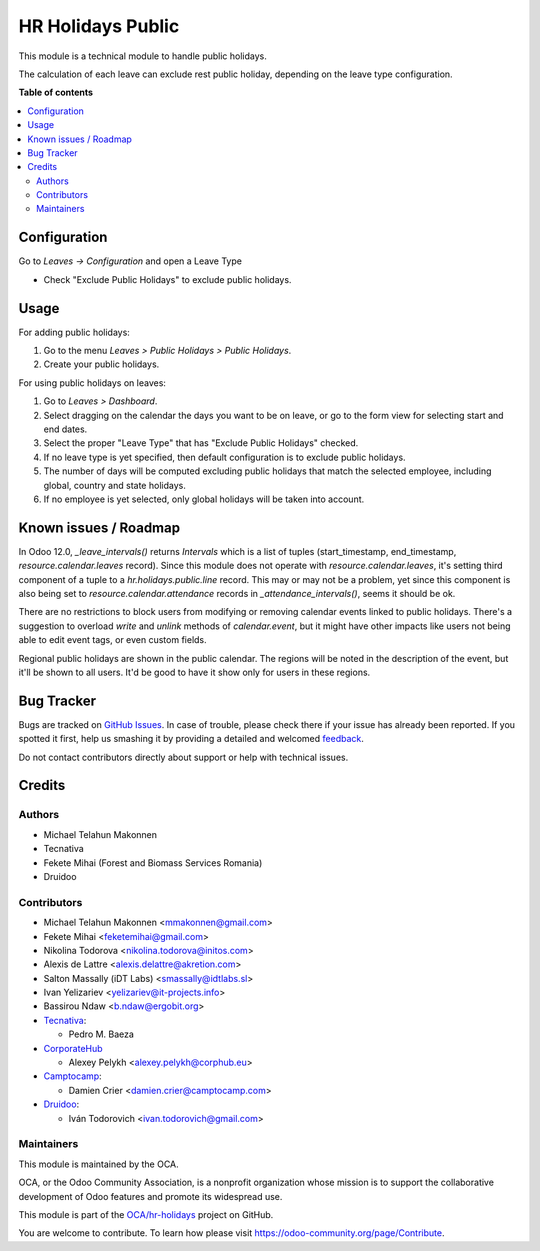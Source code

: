 ==================
HR Holidays Public
==================

.. !!!!!!!!!!!!!!!!!!!!!!!!!!!!!!!!!!!!!!!!!!!!!!!!!!!!
   !! This file is generated by oca-gen-addon-readme !!
   !! changes will be overwritten.                   !!
   !!!!!!!!!!!!!!!!!!!!!!!!!!!!!!!!!!!!!!!!!!!!!!!!!!!!

.. |badge1| image:: https://img.shields.io/badge/maturity-Beta-yellow.png
    :target: https://odoo-community.org/page/development-status
    :alt: Beta
.. |badge2| image:: https://img.shields.io/badge/licence-AGPL--3-blue.png
    :target: http://www.gnu.org/licenses/agpl-3.0-standalone.html
    :alt: License: AGPL-3
.. |badge3| image:: https://img.shields.io/badge/github-OCA%2Fhr--holidays-lightgray.png?logo=github
    :target: https://github.com/OCA/hr-holidays/tree/13.0/hr_holidays_public
    :alt: OCA/hr-holidays
.. |badge4| image:: https://img.shields.io/badge/weblate-Translate%20me-F47D42.png
    :target: https://translation.odoo-community.org/projects/hr-holidays-13-0/hr-holidays-13-0-hr_holidays_public
    :alt: Translate me on Weblate
.. |badge5| image:: https://img.shields.io/badge/runbot-Try%20me-875A7B.png
    :target: https://runbot.odoo-community.org/runbot/290/13.0
    :alt: Try me on Runbot

|badge1| |badge2| |badge3| |badge4| |badge5| 

This module is a technical module to handle public holidays.

The calculation of each leave can exclude rest public holiday, depending on
the leave type configuration.

**Table of contents**

.. contents::
   :local:

Configuration
=============

Go to *Leaves -> Configuration* and open a Leave Type

* Check "Exclude Public Holidays" to exclude public holidays.

Usage
=====

For adding public holidays:

#. Go to the menu *Leaves > Public Holidays > Public Holidays*.
#. Create your public holidays.

For using public holidays on leaves:

#. Go to *Leaves > Dashboard*.
#. Select dragging on the calendar the days you want to be on leave, or go
   to the form view for selecting start and end dates.
#. Select the proper "Leave Type" that has "Exclude Public Holidays" checked.
#. If no leave type is yet specified, then default configuration is to exclude
   public holidays.
#. The number of days will be computed excluding public holidays that match the
   selected employee, including global, country and state holidays.
#. If no employee is yet selected, only global holidays will be taken into
   account.

Known issues / Roadmap
======================

In Odoo 12.0, `_leave_intervals()` returns `Intervals` which is a list of
tuples (start_timestamp, end_timestamp, `resource.calendar.leaves` record).
Since this module does not operate with `resource.calendar.leaves`, it's
setting third component of a tuple to a `hr.holidays.public.line` record.
This may or may not be a problem, yet since this component is also being set to
`resource.calendar.attendance` records in `_attendance_intervals()`, seems it
should be ok.

There are no restrictions to block users from modifying or removing calendar
events linked to public holidays. There's a suggestion to overload `write` and
`unlink` methods of `calendar.event`, but it might have other impacts like
users not being able to edit event tags, or even custom fields.

Regional public holidays are shown in the public calendar. The regions will be
noted in the description of the event, but it'll be shown to all users. It'd
be good to have it show only for users in these regions.

Bug Tracker
===========

Bugs are tracked on `GitHub Issues <https://github.com/OCA/hr-holidays/issues>`_.
In case of trouble, please check there if your issue has already been reported.
If you spotted it first, help us smashing it by providing a detailed and welcomed
`feedback <https://github.com/OCA/hr-holidays/issues/new?body=module:%20hr_holidays_public%0Aversion:%2013.0%0A%0A**Steps%20to%20reproduce**%0A-%20...%0A%0A**Current%20behavior**%0A%0A**Expected%20behavior**>`_.

Do not contact contributors directly about support or help with technical issues.

Credits
=======

Authors
~~~~~~~

* Michael Telahun Makonnen
* Tecnativa
* Fekete Mihai (Forest and Biomass Services Romania)
* Druidoo

Contributors
~~~~~~~~~~~~

* Michael Telahun Makonnen <mmakonnen@gmail.com>
* Fekete Mihai <feketemihai@gmail.com>
* Nikolina Todorova <nikolina.todorova@initos.com>
* Alexis de Lattre <alexis.delattre@akretion.com>
* Salton Massally (iDT Labs) <smassally@idtlabs.sl>
* Ivan Yelizariev <yelizariev@it-projects.info>
* Bassirou Ndaw <b.ndaw@ergobit.org>
* `Tecnativa <https://www.tecnativa.com>`__:

  * Pedro M. Baeza

* `CorporateHub <https://corporatehub.eu/>`__

  * Alexey Pelykh <alexey.pelykh@corphub.eu>

* `Camptocamp <https://www.camptocamp.com>`__:

  * Damien Crier <damien.crier@camptocamp.com>

* `Druidoo <https://www.druidoo.io>`__:

  * Iván Todorovich <ivan.todorovich@gmail.com>

Maintainers
~~~~~~~~~~~

This module is maintained by the OCA.

.. image:: https://odoo-community.org/logo.png
   :alt: Odoo Community Association
   :target: https://odoo-community.org

OCA, or the Odoo Community Association, is a nonprofit organization whose
mission is to support the collaborative development of Odoo features and
promote its widespread use.

This module is part of the `OCA/hr-holidays <https://github.com/OCA/hr-holidays/tree/13.0/hr_holidays_public>`_ project on GitHub.

You are welcome to contribute. To learn how please visit https://odoo-community.org/page/Contribute.
